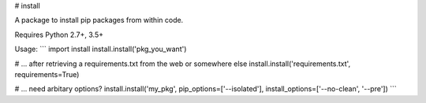 # install

A package to install pip packages from within code.

Requires Python 2.7+, 3.5+

Usage:
```
import install
install.install('pkg_you_want')

# ... after retrieving a requirements.txt from the web or somewhere else
install.install('requirements.txt', requirements=True)

# ... need arbitary options?
install.install('my_pkg', pip_options=['--isolated'], install_options=['--no-clean', '--pre'])
```


